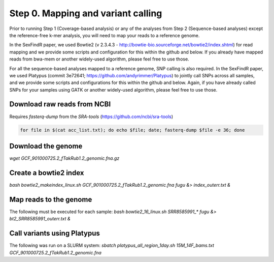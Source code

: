 ===================================
Step 0. Mapping and variant calling
===================================

Prior to running Step 1 (Coverage-based analysis) or any of the analyses from Step 2 (Sequence-based analyses) except the reference-free k-mer analysis, you will need to map your reads to a reference genome.

In the SexFindR paper, we used Bowtie2 (v 2.3.4.3 - http://bowtie-bio.sourceforge.net/bowtie2/index.shtml) for read mapping and we provide some scripts and configuration for this within the github and below. If you already have mapped reads from bwa-mem or another widely-used algorithm, please feel free to use those.

For all the sequence-based analyses mapped to a reference genome, SNP calling is also required. In the SexFindR paper, we used Platypus (commit 3e72641; https://github.com/andyrimmer/Platypus) to jointly call SNPs across all samples, and we provide some scripts and configurations for this within the github and below. Again, if you have already called SNPs for your samples using GATK or another widely-used algorithm, please feel free to use those.

Download raw reads from NCBI
----------------------------
Requires `fasterq-dump` from the `SRA-tools` (https://github.com/ncbi/sra-tools)

.. code-block:: console

    for file in $(cat acc_list.txt); do echo $file; date; fasterq-dump $file -e 36; done

Download the genome
-------------------
`wget GCF_901000725.2_fTakRub1.2_genomic.fna.gz`

Create a bowtie2 index
----------------------
`bash bowtie2_makeindex_linux.sh GCF_901000725.2_fTakRub1.2_genomic.fna fugu &> index_outerr.txt &`

Map reads to the genome
-----------------------
The following must be executed for each sample:
`bash bowtie2_16_linux.sh SRR8585991_* fugu &> bt2_SRR8585991_outerr.txt &`

Call variants using Platypus
----------------------------
The following was run on a SLURM system:
`sbatch platypus_all_region_1day.sh 15M_14F_bams.txt GCF_901000725.2_fTakRub1.2_genomic.fna`
